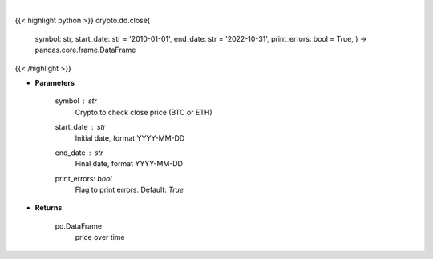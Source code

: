 .. role:: python(code)
    :language: python
    :class: highlight

|

.. raw:: html

    <h3>
    > Returns the price of a cryptocurrency
    [Source: https://glassnode.com]
    </h3>

{{< highlight python >}}
crypto.dd.close(
    symbol: str,
    start\_date: str = '2010-01-01', end\_date: str = '2022-10-31', print\_errors: bool = True,
    ) -> pandas.core.frame.DataFrame
{{< /highlight >}}

* **Parameters**

    symbol : *str*
        Crypto to check close price (BTC or ETH)
    start_date : *str*
        Initial date, format YYYY-MM-DD
    end_date : *str*
        Final date, format YYYY-MM-DD
    print_errors: *bool*
        Flag to print errors. Default: *True*

    
* **Returns**

    pd.DataFrame
        price over time
    